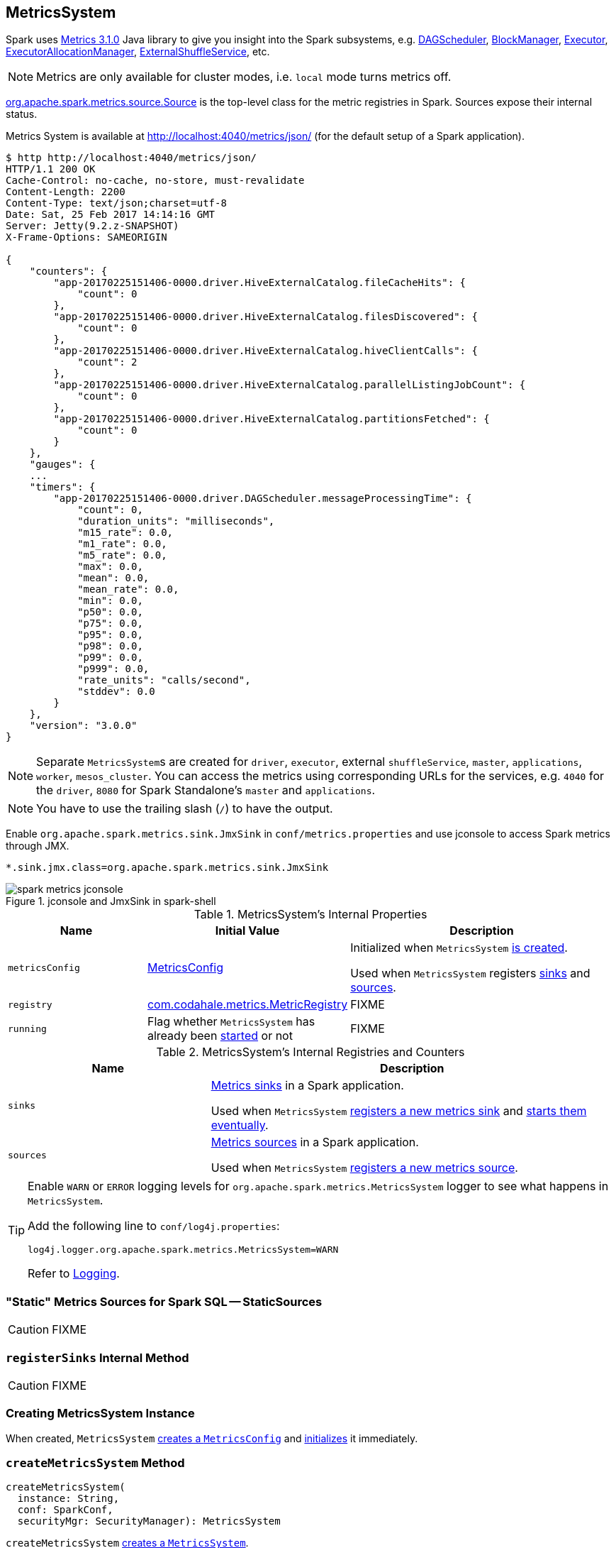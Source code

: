 == [[MetricsSystem]] MetricsSystem

Spark uses http://metrics.dropwizard.io/3.1.0/[Metrics 3.1.0] Java library to give you insight into the Spark subsystems, e.g. link:spark-dagscheduler.adoc[DAGScheduler], link:spark-blockmanager.adoc[BlockManager], link:spark-Executor.adoc[Executor], link:spark-ExecutorAllocationManager.adoc[ExecutorAllocationManager], link:spark-ExternalShuffleService.adoc[ExternalShuffleService], etc.

NOTE: Metrics are only available for cluster modes, i.e. `local` mode turns metrics off.

link:spark-metrics-Source.adoc[org.apache.spark.metrics.source.Source] is the top-level class for the metric registries in Spark. Sources expose their internal status.

Metrics System is available at http://localhost:4040/metrics/json/ (for the default setup of a Spark application).

```
$ http http://localhost:4040/metrics/json/
HTTP/1.1 200 OK
Cache-Control: no-cache, no-store, must-revalidate
Content-Length: 2200
Content-Type: text/json;charset=utf-8
Date: Sat, 25 Feb 2017 14:14:16 GMT
Server: Jetty(9.2.z-SNAPSHOT)
X-Frame-Options: SAMEORIGIN

{
    "counters": {
        "app-20170225151406-0000.driver.HiveExternalCatalog.fileCacheHits": {
            "count": 0
        },
        "app-20170225151406-0000.driver.HiveExternalCatalog.filesDiscovered": {
            "count": 0
        },
        "app-20170225151406-0000.driver.HiveExternalCatalog.hiveClientCalls": {
            "count": 2
        },
        "app-20170225151406-0000.driver.HiveExternalCatalog.parallelListingJobCount": {
            "count": 0
        },
        "app-20170225151406-0000.driver.HiveExternalCatalog.partitionsFetched": {
            "count": 0
        }
    },
    "gauges": {
    ...
    "timers": {
        "app-20170225151406-0000.driver.DAGScheduler.messageProcessingTime": {
            "count": 0,
            "duration_units": "milliseconds",
            "m15_rate": 0.0,
            "m1_rate": 0.0,
            "m5_rate": 0.0,
            "max": 0.0,
            "mean": 0.0,
            "mean_rate": 0.0,
            "min": 0.0,
            "p50": 0.0,
            "p75": 0.0,
            "p95": 0.0,
            "p98": 0.0,
            "p99": 0.0,
            "p999": 0.0,
            "rate_units": "calls/second",
            "stddev": 0.0
        }
    },
    "version": "3.0.0"
}
```

NOTE: Separate ``MetricsSystem``s are created for `driver`, `executor`, external `shuffleService`, `master`, `applications`, `worker`, `mesos_cluster`. You can access the metrics using corresponding URLs for the services, e.g. `4040` for the `driver`, `8080` for Spark Standalone's `master` and `applications`.

NOTE: You have to use the trailing slash (`/`) to have the output.

Enable `org.apache.spark.metrics.sink.JmxSink` in `conf/metrics.properties` and use jconsole to access Spark metrics through JMX.

```
*.sink.jmx.class=org.apache.spark.metrics.sink.JmxSink
```

.jconsole and JmxSink in spark-shell
image::images/spark-metrics-jconsole.png[align="center"]

[[internal-properties]]
.MetricsSystem's Internal Properties
[cols="1,1,2",options="header",width="100%"]
|===
| Name
| Initial Value
| Description

| [[metricsConfig]] `metricsConfig`
| link:spark-metrics-MetricsConfig.adoc[MetricsConfig]
| Initialized when `MetricsSystem` <<creating-instance, is created>>.

Used when `MetricsSystem` registers <<registerSinks, sinks>> and <<registerSources, sources>>.

| [[registry]] `registry`
| http://metrics.dropwizard.io/3.1.0/apidocs/com/codahale/metrics/MetricRegistry.html[com.codahale.metrics.MetricRegistry]
| FIXME

| [[running]] `running`
| Flag whether `MetricsSystem` has already been <<start, started>> or not
| FIXME
|===

[[internal-registries]]
.MetricsSystem's Internal Registries and Counters
[cols="1,2",options="header",width="100%"]
|===
| Name
| Description

| [[sinks]] `sinks`
| link:spark-metrics-Sink.adoc[Metrics sinks] in a Spark application.

Used when `MetricsSystem` <<registerSinks, registers a new metrics sink>> and <<start, starts them eventually>>.

| [[sources]] `sources`
| link:spark-metrics-Source.adoc[Metrics sources] in a Spark application.

Used when `MetricsSystem` <<registerSource, registers a new metrics source>>.
|===

[TIP]
====
Enable `WARN` or `ERROR` logging levels for `org.apache.spark.metrics.MetricsSystem` logger to see what happens in `MetricsSystem`.

Add the following line to `conf/log4j.properties`:

```
log4j.logger.org.apache.spark.metrics.MetricsSystem=WARN
```

Refer to link:spark-logging.adoc[Logging].
====

=== [[StaticSources]] "Static" Metrics Sources for Spark SQL -- StaticSources

CAUTION: FIXME

=== [[registerSinks]] `registerSinks` Internal Method

CAUTION: FIXME

=== [[creating-instance]] Creating MetricsSystem Instance

When created, `MetricsSystem` link:spark-metrics-MetricsConfig.adoc#creating-instance[creates a `MetricsConfig`] and link:spark-metrics-MetricsConfig.adoc#initialize[initializes] it immediately.

=== [[createMetricsSystem]] `createMetricsSystem` Method

[source, scala]
----
createMetricsSystem(
  instance: String,
  conf: SparkConf,
  securityMgr: SecurityManager): MetricsSystem
----

`createMetricsSystem` <<creating-instance, creates a `MetricsSystem`>>.

NOTE: `createMetricsSystem` is executed when `SparkEnv` link:spark-sparkenv.adoc#create[is created] for the driver and executors.

=== [[stop]] `stop` Method

CAUTION: FIXME

=== [[removeSource]] `removeSource` Method

CAUTION: FIXME

=== [[report]] `report` Method

CAUTION: FIXME

=== Master

```
$ http http://192.168.1.4:8080/metrics/master/json/path
HTTP/1.1 200 OK
Cache-Control: no-cache, no-store, must-revalidate
Content-Length: 207
Content-Type: text/json;charset=UTF-8
Server: Jetty(8.y.z-SNAPSHOT)
X-Frame-Options: SAMEORIGIN

{
    "counters": {},
    "gauges": {
        "master.aliveWorkers": {
            "value": 0
        },
        "master.apps": {
            "value": 0
        },
        "master.waitingApps": {
            "value": 0
        },
        "master.workers": {
            "value": 0
        }
    },
    "histograms": {},
    "meters": {},
    "timers": {},
    "version": "3.0.0"
}
```

=== [[registerSource]] Registering Metrics Source -- `registerSource` Method

[source, scala]
----
registerSource(source: Source): Unit
----

`registerSource` adds `source` to <<sources, sources>> internal registry.

`registerSource` <<buildRegistryName, creates an identifier>> for the metrics source and registers it with <<registry, MetricRegistry>>.

NOTE: `registerSource` uses Metrics' link:++http://metrics.dropwizard.io/3.1.0/apidocs/com/codahale/metrics/MetricRegistry.html#register-java.lang.String-T-++[MetricRegistry.register] to register a metrics source under a given name.

When `registerSource` tries to register a name more than once, you should see the following INFO message in the logs:

```
INFO Metrics already registered
```

[NOTE]
====
`registerSource` is used when:

* `SparkContext` link:spark-sparkcontext-creating-instance-internals.adoc#registerSource[registers metrics sources] for:
** link:spark-dagscheduler.adoc#metricsSource[DAGScheduler]
** link:spark-blockmanager-BlockManagerSource.adoc[BlockManager]
** link:spark-ExecutorAllocationManager.adoc#executorAllocationManagerSource[ExecutorAllocationManager] (when link:spark-dynamic-allocation.adoc#isDynamicAllocationEnabled[dynamic allocation is enabled])

* `MetricsSystem` <<start, is started>> (and registers the "static" metrics sources -- `CodegenMetrics` and `HiveCatalogMetrics`) and does <<registerSources, registerSources>>.

* `Executor` link:spark-Executor.adoc#creating-instance[is created] (and registers a link:spark-executor-ExecutorSource.adoc[ExecutorSource])

* `ExternalShuffleService` link:spark-ExternalShuffleService.adoc#start[is started] (and registers `ExternalShuffleServiceSource`)

* Spark Structured Streaming's `StreamExecution` runs batches as data arrives (when metrics are enabled).
* Spark Streaming's `StreamingContext` is started (and registers `StreamingSource`)

* Spark Standalone's `Master` and `Worker` start (and register their `MasterSource` and `WorkerSource`, respectively)
* Spark Standalone's `Master` registers a Spark application (and registers a `ApplicationSource`)
* Spark on Mesos' `MesosClusterScheduler` is started (and registers a `MesosClusterSchedulerSource`)
====

=== [[buildRegistryName]] Building Metrics Source Identifier -- `buildRegistryName` Method

[source, scala]
----
buildRegistryName(source: Source): String
----

NOTE: `buildRegistryName` is used to build the metrics source identifiers for a Spark application's driver and executors, but also for other Spark framework's components (e.g. Spark Standalone's master and workers).

NOTE: `buildRegistryName` uses <<spark.metrics.namespace, spark.metrics.namespace>> and link:spark-Executor.adoc#spark.executor.id[spark.executor.id] Spark properties to differentiate between a Spark application's driver and executors, and the other Spark framework's components.

(only when <<instance, instance>> is `driver` or `executor`) `buildRegistryName` builds metrics source name that is made up of <<spark.metrics.namespace, spark.metrics.namespace>>, link:spark-Executor.adoc#spark.executor.id[spark.executor.id] and the name of the `source`.

NOTE: `buildRegistryName` uses Metrics' http://metrics.dropwizard.io/3.2.0/apidocs/com/codahale/metrics/MetricRegistry.html[MetricRegistry] to build metrics source identifiers.

CAUTION: FIXME Finish for the other components.

NOTE: `buildRegistryName` is used when `MetricsSystem` <<registerSource, registers>> or <<removeSource, removes>> a metrics source.

=== [[start]] Starting MetricsSystem -- `start` Method

[source, scala]
----
start(): Unit
----

`start` turns <<running, running>> flag on.

NOTE: `start` can only be called once and reports an `IllegalArgumentException` otherwise.

`start` registers the <<StaticSources, "static" metrics sources>> for Spark SQL, i.e. `CodegenMetrics` and `HiveCatalogMetrics`.

`start` then <<registerSources, registerSources>> followed by <<registerSinks, registerSinks>>.

In the end, `start` link:spark-metrics-Sink.adoc#start[starts registered metrics sinks] (from <<sinks, sinks>> registry).

[NOTE]
====
`start` is used when:

* `SparkContext` link:spark-sparkcontext-creating-instance-internals.adoc#MetricsSystem-start[is created] (on the driver)

* `SparkEnv` link:spark-sparkenv.adoc#create[is created] (on executors)

* `ExternalShuffleService` link:spark-ExternalShuffleService.adoc#start[is started]

* Spark Standalone's `Master` and `Worker` start
* Spark on Mesos' `MesosClusterScheduler` is started
====

=== [[registerSources]] Registering Metrics Sources for Current Subsystem -- `registerSources` Internal Method

[source, scala]
----
registerSources(): Unit
----

`registerSources` finds <<metricsConfig, metricsConfig>> configuration for the current subsystem (aka `instance`).

NOTE: `instance` is defined when `MetricsSystem` <<creating-instance, is created>>.

`registerSources` finds the configuration of all the link:spark-metrics-Source.adoc[metrics sources] for the subsystem (as described with `source.` prefix).

For every metrics source, `registerSources` finds `class` property, creates an instance, and in the end <<registerSource, registers it>>.

When `registerSources` fails, you should see the following ERROR message in the logs followed by the exception.

```
ERROR Source class [classPath] cannot be instantiated
```

NOTE: `registerSources` is used exclusively when `MetricsSystem` <<start, is started>>.

=== [[settings]] Settings

.Spark Properties
[cols="1,1,2",options="header",width="100%"]
|===
| Spark Property
| Default Value
| Description

| [[spark.metrics.namespace]] `spark.metrics.namespace`
| link:spark-SparkConf.adoc#spark.app.id[Spark application's ID] (aka `spark.app.id`)
| Root namespace for metrics reporting.

Given a Spark application's ID changes with every invocation of a Spark application, a custom `spark.metrics.namespace` can be specified for metrics reporting.

Used when `MetricsSystem` is requested for a <<buildRegistryName, metrics source identifier>>.
|===
